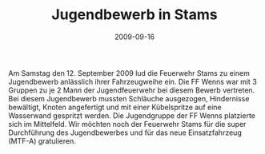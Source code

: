 #+TITLE: Jugendbewerb in Stams
#+DATE: 2009-09-16
#+FACEBOOK_URL: 

Am Samstag den 12. September 2009 lud die Feuerwehr Stams zu einem Jugendbewerb anlässlich ihrer Fahrzeugweihe ein. Die FF Wenns war mit 3 Gruppen zu je 2 Mann der Jugendfeuerwehr bei diesem Bewerb vertreten. Bei diesem Jugendbewerb mussten Schläuche ausgezogen, Hindernisse bewältigt, Knoten angefertigt und mit einer Kübelspritze auf eine Wasserwand gespritzt werden. Die Jugendgruppe der FF Wenns platzierte sich im Mittelfeld. Wir möchten noch der Feuerwehr Stams für die super Durchführung des Jugendbewerbes und für das neue Einsatzfahrzeug (MTF-A) gratulieren.
